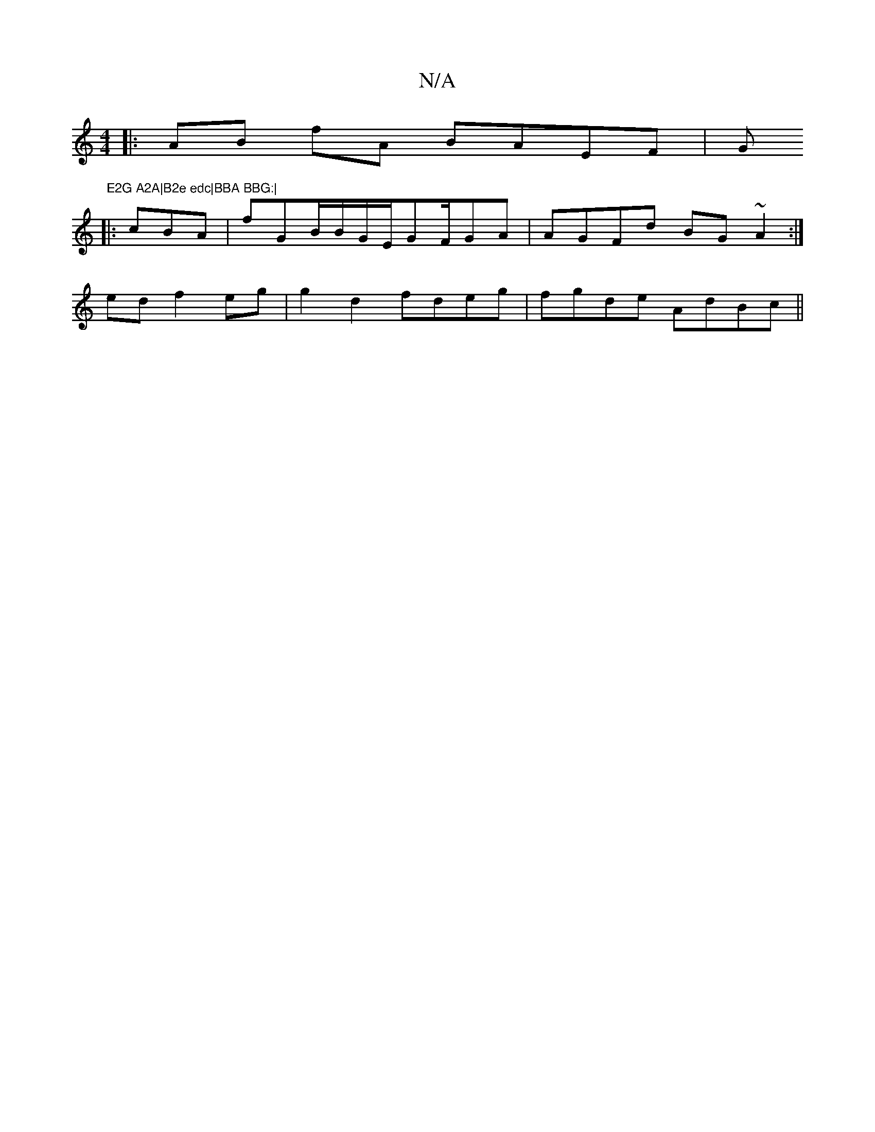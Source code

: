 X:1
T:N/A
M:4/4
R:N/A
K:Cmajor
2:|2 ED2F|ED~G2 BABd|fde2 defg|d2 dcAe | fa~a2 bggd|eded e3 d:|1 efag (3age d3 :|
|:AB fA BAEF|G"E2G A2A|B2e edc|BBA BBG:|
|:cBA|fGB/B/G/E/2G/1/2F/2GA|AGFd BG~A2:|
ed f2eg | g2d2 fdeg |fgde AdBc ||

d